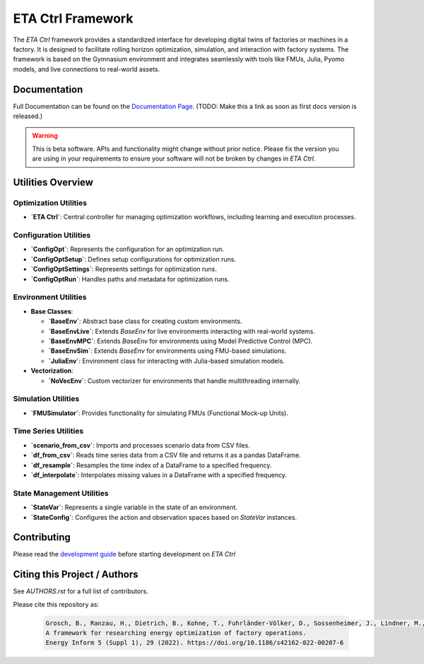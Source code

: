 ETA Ctrl Framework
######################

The `ETA Ctrl` framework provides a standardized interface for developing digital twins of factories or machines in a factory. It is designed to facilitate rolling horizon optimization, simulation, and interaction with factory systems. The framework is based on the Gymnasium environment and integrates seamlessly with tools like FMUs, Julia, Pyomo models, and live connections to real-world assets.

Documentation
*****************

Full Documentation can be found on the
`Documentation Page <https://eta-ctrl.readthedocs.io/>`_. (TODO: Make this a link as soon as first docs version is released.)

.. warning::
    This is beta software. APIs and functionality might change without prior notice. Please fix the version you
    are using in your requirements to ensure your software will not be broken by changes in *ETA Ctrl*.

Utilities Overview
********************

Optimization Utilities
==========================

- **`ETA Ctrl`**: Central controller for managing optimization workflows, including learning and execution processes.

Configuration Utilities
==========================

- **`ConfigOpt`**: Represents the configuration for an optimization run.
- **`ConfigOptSetup`**: Defines setup configurations for optimization runs.
- **`ConfigOptSettings`**: Represents settings for optimization runs.
- **`ConfigOptRun`**: Handles paths and metadata for optimization runs.

Environment Utilities
==========================

- **Base Classes**:

  - **`BaseEnv`**: Abstract base class for creating custom environments.
  - **`BaseEnvLive`**: Extends `BaseEnv` for live environments interacting with real-world systems.
  - **`BaseEnvMPC`**: Extends `BaseEnv` for environments using Model Predictive Control (MPC).
  - **`BaseEnvSim`**: Extends `BaseEnv` for environments using FMU-based simulations.
  - **`JuliaEnv`**: Environment class for interacting with Julia-based simulation models.

- **Vectorization**:

  - **`NoVecEnv`**: Custom vectorizer for environments that handle multithreading internally.

Simulation Utilities
==========================

- **`FMUSimulator`**: Provides functionality for simulating FMUs (Functional Mock-up Units).

Time Series Utilities
==========================

- **`scenario_from_csv`**: Imports and processes scenario data from CSV files.
- **`df_from_csv`**: Reads time series data from a CSV file and returns it as a pandas DataFrame.
- **`df_resample`**: Resamples the time index of a DataFrame to a specified frequency.
- **`df_interpolate`**: Interpolates missing values in a DataFrame with a specified frequency.

State Management Utilities
==========================

- **`StateVar`**: Represents a single variable in the state of an environment.
- **`StateConfig`**: Configures the action and observation spaces based on `StateVar` instances.

Contributing
*****************

Please read the `development guide <https://eta-utility.readthedocs.io/en/main/guide/development.html>`_ before starting development on *ETA Ctrl*


Citing this Project / Authors
******************************

See `AUTHORS.rst` for a full list of contributors.

Please cite this repository as:

  .. code-block::

    Grosch, B., Ranzau, H., Dietrich, B., Kohne, T., Fuhrländer-Völker, D., Sossenheimer, J., Lindner, M., Weigold, M.
    A framework for researching energy optimization of factory operations.
    Energy Inform 5 (Suppl 1), 29 (2022). https://doi.org/10.1186/s42162-022-00207-6
